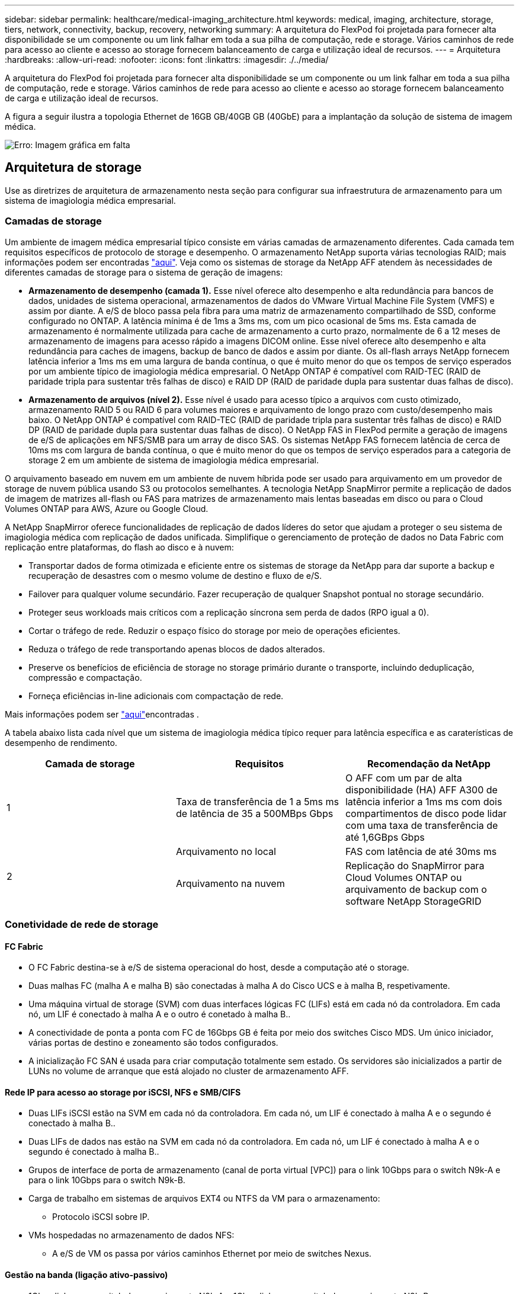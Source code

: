 ---
sidebar: sidebar 
permalink: healthcare/medical-imaging_architecture.html 
keywords: medical, imaging, architecture, storage, tiers, network, connectivity, backup, recovery, networking 
summary: A arquitetura do FlexPod foi projetada para fornecer alta disponibilidade se um componente ou um link falhar em toda a sua pilha de computação, rede e storage. Vários caminhos de rede para acesso ao cliente e acesso ao storage fornecem balanceamento de carga e utilização ideal de recursos. 
---
= Arquitetura
:hardbreaks:
:allow-uri-read: 
:nofooter: 
:icons: font
:linkattrs: 
:imagesdir: ./../media/


[role="lead"]
A arquitetura do FlexPod foi projetada para fornecer alta disponibilidade se um componente ou um link falhar em toda a sua pilha de computação, rede e storage. Vários caminhos de rede para acesso ao cliente e acesso ao storage fornecem balanceamento de carga e utilização ideal de recursos.

A figura a seguir ilustra a topologia Ethernet de 16GB GB/40GB GB (40GbE) para a implantação da solução de sistema de imagem médica.

image:medical-imaging_image3.png["Erro: Imagem gráfica em falta"]



== Arquitetura de storage

Use as diretrizes de arquitetura de armazenamento nesta seção para configurar sua infraestrutura de armazenamento para um sistema de imagiologia médica empresarial.



=== Camadas de storage

Um ambiente de imagem médica empresarial típico consiste em várias camadas de armazenamento diferentes. Cada camada tem requisitos específicos de protocolo de storage e desempenho. O armazenamento NetApp suporta várias tecnologias RAID; mais informações podem ser encontradas https://docs.netapp.com/ontap-9/index.jsp?topic=%2Fcom.netapp.doc.dot-cm-psmg%2FGUID-488B0EC4-3B03-4566-8321-5B8E568F34E4.html["aqui"^]. Veja como os sistemas de storage da NetApp AFF atendem às necessidades de diferentes camadas de storage para o sistema de geração de imagens:

* *Armazenamento de desempenho (camada 1).* Esse nível oferece alto desempenho e alta redundância para bancos de dados, unidades de sistema operacional, armazenamentos de dados do VMware Virtual Machine File System (VMFS) e assim por diante. A e/S de bloco passa pela fibra para uma matriz de armazenamento compartilhado de SSD, conforme configurado no ONTAP. A latência mínima é de 1ms a 3ms ms, com um pico ocasional de 5ms ms. Esta camada de armazenamento é normalmente utilizada para cache de armazenamento a curto prazo, normalmente de 6 a 12 meses de armazenamento de imagens para acesso rápido a imagens DICOM online. Esse nível oferece alto desempenho e alta redundância para caches de imagens, backup de banco de dados e assim por diante. Os all-flash arrays NetApp fornecem latência inferior a 1ms ms em uma largura de banda contínua, o que é muito menor do que os tempos de serviço esperados por um ambiente típico de imagiologia médica empresarial. O NetApp ONTAP é compatível com RAID-TEC (RAID de paridade tripla para sustentar três falhas de disco) e RAID DP (RAID de paridade dupla para sustentar duas falhas de disco).
* *Armazenamento de arquivos (nível 2).* Esse nível é usado para acesso típico a arquivos com custo otimizado, armazenamento RAID 5 ou RAID 6 para volumes maiores e arquivamento de longo prazo com custo/desempenho mais baixo. O NetApp ONTAP é compatível com RAID-TEC (RAID de paridade tripla para sustentar três falhas de disco) e RAID DP (RAID de paridade dupla para sustentar duas falhas de disco). O NetApp FAS in FlexPod permite a geração de imagens de e/S de aplicações em NFS/SMB para um array de disco SAS. Os sistemas NetApp FAS fornecem latência de cerca de 10ms ms com largura de banda contínua, o que é muito menor do que os tempos de serviço esperados para a categoria de storage 2 em um ambiente de sistema de imagiologia médica empresarial.


O arquivamento baseado em nuvem em um ambiente de nuvem híbrida pode ser usado para arquivamento em um provedor de storage de nuvem pública usando S3 ou protocolos semelhantes. A tecnologia NetApp SnapMirror permite a replicação de dados de imagem de matrizes all-flash ou FAS para matrizes de armazenamento mais lentas baseadas em disco ou para o Cloud Volumes ONTAP para AWS, Azure ou Google Cloud.

A NetApp SnapMirror oferece funcionalidades de replicação de dados líderes do setor que ajudam a proteger o seu sistema de imagiologia médica com replicação de dados unificada. Simplifique o gerenciamento de proteção de dados no Data Fabric com replicação entre plataformas, do flash ao disco e à nuvem:

* Transportar dados de forma otimizada e eficiente entre os sistemas de storage da NetApp para dar suporte a backup e recuperação de desastres com o mesmo volume de destino e fluxo de e/S.
* Failover para qualquer volume secundário. Fazer recuperação de qualquer Snapshot pontual no storage secundário.
* Proteger seus workloads mais críticos com a replicação síncrona sem perda de dados (RPO igual a 0).
* Cortar o tráfego de rede. Reduzir o espaço físico do storage por meio de operações eficientes.
* Reduza o tráfego de rede transportando apenas blocos de dados alterados.
* Preserve os benefícios de eficiência de storage no storage primário durante o transporte, incluindo deduplicação, compressão e compactação.
* Forneça eficiências in-line adicionais com compactação de rede.


Mais informações podem ser https://www.netapp.com/pdf.html?item=/media/8327-ds-3820.pdf["aqui"^]encontradas .

A tabela abaixo lista cada nível que um sistema de imagiologia médica típico requer para latência específica e as caraterísticas de desempenho de rendimento.

|===
| Camada de storage | Requisitos | Recomendação da NetApp 


| 1 | Taxa de transferência de 1 a 5ms ms de latência de 35 a 500MBps Gbps | O AFF com um par de alta disponibilidade (HA) AFF A300 de latência inferior a 1ms ms com dois compartimentos de disco pode lidar com uma taxa de transferência de até 1,6GBps Gbps 


.2+| 2 | Arquivamento no local | FAS com latência de até 30ms ms 


| Arquivamento na nuvem | Replicação do SnapMirror para Cloud Volumes ONTAP ou arquivamento de backup com o software NetApp StorageGRID 
|===


=== Conetividade de rede de storage



==== FC Fabric

* O FC Fabric destina-se à e/S de sistema operacional do host, desde a computação até o storage.
* Duas malhas FC (malha A e malha B) são conectadas à malha A do Cisco UCS e à malha B, respetivamente.
* Uma máquina virtual de storage (SVM) com duas interfaces lógicas FC (LIFs) está em cada nó da controladora. Em cada nó, um LIF é conectado à malha A e o outro é conetado à malha B..
* A conectividade de ponta a ponta com FC de 16Gbps GB é feita por meio dos switches Cisco MDS. Um único iniciador, várias portas de destino e zoneamento são todos configurados.
* A inicialização FC SAN é usada para criar computação totalmente sem estado. Os servidores são inicializados a partir de LUNs no volume de arranque que está alojado no cluster de armazenamento AFF.




==== Rede IP para acesso ao storage por iSCSI, NFS e SMB/CIFS

* Duas LIFs iSCSI estão na SVM em cada nó da controladora. Em cada nó, um LIF é conectado à malha A e o segundo é conectado à malha B..
* Duas LIFs de dados nas estão na SVM em cada nó da controladora. Em cada nó, um LIF é conectado à malha A e o segundo é conectado à malha B..
* Grupos de interface de porta de armazenamento (canal de porta virtual [VPC]) para o link 10Gbps para o switch N9k-A e para o link 10Gbps para o switch N9k-B.
* Carga de trabalho em sistemas de arquivos EXT4 ou NTFS da VM para o armazenamento:
+
** Protocolo iSCSI sobre IP.


* VMs hospedadas no armazenamento de dados NFS:
+
** A e/S de VM os passa por vários caminhos Ethernet por meio de switches Nexus.






==== Gestão na banda (ligação ativo-passivo)

* 1Gbps link para o switch de gerenciamento N9k-A e 1Gbps link para o switch de gerenciamento N9k-B.




=== Backup e recuperação

O data center FlexPod foi desenvolvido em um storage array gerenciado pelo software de gerenciamento de dados NetApp ONTAP. O software ONTAP evoluiu ao longo de 20 anos para fornecer muitos recursos de gerenciamento de dados para VMs, bancos de dados Oracle, compartilhamentos de arquivos SMB/CIFS e NFS. Ele também fornece tecnologia de proteção, como a tecnologia NetApp Snapshot, a tecnologia SnapMirror e a tecnologia de replicação de dados NetApp FlexClone. O software NetApp SnapCenter tem um servidor e um cliente de GUI para usar os recursos ONTAP Snapshot, SnapRestore e FlexClone para VM, compartilhamentos de arquivos SMB/CIFS, backup e recuperação de banco de dados NFS e Oracle.

O software NetApp SnapCenter emprega https://patents.google.com/patent/US20020083037A1/en["patenteado"^] a tecnologia Snapshot para criar um backup de uma VM inteira ou banco de dados Oracle em um volume de storage NetApp instantaneamente. Em comparação com o Oracle Recovery Manager (RMAN), as cópias Snapshot não exigem uma cópia de backup de linha de base completa, porque não são armazenadas como cópias físicas de blocos. Cópias snapshot são armazenadas como ponteiros para os blocos de armazenamento como existiam no sistema de arquivos ONTAP WAFL quando as cópias snapshot foram criadas. Devido a essa estreita relação física, as cópias Snapshot são mantidas no mesmo storage array que os dados originais. As cópias snapshot também podem ser criadas no nível do arquivo para ter controle mais granular do backup.

A tecnologia Snapshot é baseada em uma técnica de redirecionamento em gravação. Ele inicialmente contém apenas ponteiros de metadados e não consome muito espaço até que os primeiros dados mudem para um bloco de armazenamento. Se um bloco existente for bloqueado por uma cópia Snapshot, um novo bloco será gravado pelo sistema de arquivos ONTAP WAFL como uma cópia ativa. Essa abordagem evita as gravações duplas que ocorrem com a técnica de mudança na gravação.

Para o backup do banco de dados Oracle, as cópias Snapshot geram uma economia de tempo incrível. Por exemplo, um backup que levou 26 horas para ser concluído usando o RMAN sozinho pode levar menos de 2 minutos para ser concluído usando o software SnapCenter.

E como a restauração de dados não copia nenhum bloco de dados, mas, em vez disso, vira os ponteiros para as imagens de bloco Snapshot consistentes com o aplicativo quando a cópia Snapshot foi criada, uma cópia de backup Snapshot pode ser restaurada quase instantaneamente. A clonagem do SnapCenter cria uma cópia separada de ponteiros de metadados para uma cópia Snapshot existente e monta a nova cópia em um host de destino. Esse processo também é rápido e eficiente em armazenamento.

A tabela a seguir resume as principais diferenças entre o Oracle RMAN e o software NetApp SnapCenter.

|===
|  | Backup | Restaurar | Clone | Precisa de backup completo | Utilização de espaço | Cópia externa 


| RMAN | Lento | Lento | Lento | Sim | Alta | Sim 


| SnapCenter | Rápido | Rápido | Rápido | Não | Baixo | Sim 
|===
A figura a seguir apresenta a arquitetura SnapCenter.

image:medical-imaging_image4.png["Erro: Imagem gráfica em falta"]

As configurações do NetApp MetroCluster são usadas por milhares de empresas em todo o mundo para alta disponibilidade (HA), sem perda de dados e operações ininterruptas dentro e fora do data center. O MetroCluster é um recurso gratuito do software ONTAP que espelha de forma síncrona os dados e a configuração entre dois clusters ONTAP em locais separados ou domínios de falha. O MetroCluster fornece storage disponível continuamente para aplicações ao lidar automaticamente com dois objetivos: Objetivo de ponto de restauração (RPO) sem espelhamento síncrono de dados gravados no cluster. Objetivo de tempo de recuperação quase zero (rto) espelhando a configuração e automatizando o acesso aos dados no segundo local, o MetroCluster oferece simplicidade com o espelhamento automático de dados e a configuração entre os dois clusters independentes localizados nos dois locais. À medida que o storage é provisionado em um cluster, ele é espelhado automaticamente para o segundo cluster no segundo local. A tecnologia NetApp SyncMirror fornece uma cópia completa de todos os dados com RPO zero. , Portanto, as cargas de trabalho de um local podem alternar a qualquer momento para o local oposto e continuar fornecendo dados sem perda de dados. Mais informações podem ser https://fieldportal.netapp.com/content/746482["aqui"^]encontradas .



== Rede

Um par de switches Cisco Nexus fornece caminhos redundantes para o tráfego IP da computação para o armazenamento e para clientes externos do visualizador de imagens do sistema de imagem médica:

* A agregação de links que usa canais de porta e VPCs é empregada em toda parte, permitindo o design para maior largura de banda e alta disponibilidade:
+
** A VPC é usada entre o storage array do NetApp e os switches Cisco Nexus.
** A VPC é usada entre a interconexão de malha do Cisco UCS e os switches Cisco Nexus.
** Cada servidor tem placas de interface de rede virtual (vNICs) com conetividade redundante à malha unificada. O failover de NIC é usado entre interconexões de malha para redundância.
** Cada servidor tem adaptadores de barramento de host virtual (vHBAs) com conetividade redundante à malha unificada.


* As interconexões de malha Cisco UCS são configuradas no modo de host final, conforme recomendado, proporcionando pinçamento dinâmico de vNICs a switches uplink.
* Uma rede de storage FC é fornecida por um par de switches MDS Cisco.




== Computação: Sistema de computação unificada da Cisco

Duas telas Cisco UCS através de diferentes interconexões de malha fornecem dois domínios de falha. Cada malha é conectada a switches de rede IP e a diferentes switches de rede FC.

Perfis de serviço idênticos para cada blade Cisco UCS são criados de acordo com as práticas recomendadas do FlexPod para executar o VMware ESXi. Cada perfil de serviço deve ter os seguintes componentes:

* Dois vNICs (um em cada malha) para transportar NFS, SMB/CIFS e tráfego de cliente ou gerenciamento
* VLANs necessárias adicionais aos vNICs para NFS, SMB/CIFS e tráfego de cliente ou gerenciamento
* Dois vNICs (um em cada malha) para transportar tráfego iSCSI
* Dois HBAs FC de storage (um em cada malha) para tráfego FC para storage
* Inicialização de SAN




== Virtualização

O cluster de host do VMware ESXi executa VMs de workload. O cluster compreende instâncias ESXi executadas em servidores blade Cisco UCS.

Cada host ESXi inclui os seguintes componentes de rede:

* Inicialização SAN em FC ou iSCSI
* Inicializar LUNs no armazenamento NetApp (em um FlexVol dedicado para SO de inicialização)
* Dois vmnics (Cisco UCS vNIC) para NFS, SMB/CIFS ou tráfego de gerenciamento
* Dois HBAs de storage (Cisco UCS FC vHBA) para tráfego FC para storage
* Switch padrão ou switch virtual distribuído (conforme necessário)
* Armazenamento de dados NFS para VMs de workload
* Gerenciamento, rede de tráfego de clientes e grupos de portas de rede de armazenamento para VMs
* Adaptador de rede para gerenciamento, tráfego de clientes e acesso ao storage (NFS, iSCSI ou SMB/CIFS) para cada VM
* VMware DRS ativado
* Multipathing nativo habilitado para caminhos FC ou iSCSI para armazenamento
* Snapshots VMware para VM desativados
* O NetApp SnapCenter implantou para backups de VMs VMware




== Arquitetura do sistema de imagem médica

Nas organizações de saúde, os sistemas de imagem médica são aplicações críticas e bem integrados nos fluxos de trabalho clínicos que começam com o Registro do paciente e terminam com atividades relacionadas ao faturamento no ciclo de receita.

O diagrama a seguir mostra os vários sistemas envolvidos em um hospital típico de grande porte; este diagrama destina-se a fornecer contexto arquitetônico a um sistema de imagem médica antes de ampliarmos os componentes arquitetônicos de um sistema de imagem médica típico. Os fluxos de trabalho variam amplamente e são hospitalares e específicos para casos de uso.

A figura abaixo mostra o sistema de imagem médica no contexto de um paciente, uma clínica comunitária e um grande hospital.

image:medical-imaging_image5.png["Erro: Imagem gráfica em falta"]

. O paciente visita a clínica comunitária com sintomas. Durante a consulta, o médico da comunidade coloca uma ordem de imagem que é enviada para o hospital maior sob a forma de uma mensagem de ordem de HL7.
. O sistema EHR do médico comunitário envia a mensagem de pedido/ORD HL7 para o hospital de grande porte.
. O sistema de interoperabilidade empresarial (também conhecido como Enterprise Service Bus [ESB]) processa a mensagem de encomenda e envia a mensagem de encomenda para o sistema EHR.
. A EHR processa a mensagem de encomenda. Se não existir um registo de paciente, é criado um novo registo de paciente.
. A EHR envia uma ordem de imagiologia para o sistema de imagiologia médica.
. O paciente liga para o hospital grande para uma consulta por imagem.
. A receção de imagens e o balcão de registo programam o paciente para uma consulta de imagiologia utilizando uma informação radiológica ou um sistema semelhante.
. O paciente chega para a consulta de imagiologia e as imagens ou o vídeo são criados e enviados para o PACS.
. O radiologista lê as imagens e anota as imagens no PACS utilizando um visualizador de diagnóstico avançado/compatível com gráficos GPU. Certos sistemas de imagem têm capacidades de melhoria de eficiência habilitadas por inteligência artificial (IA) incorporadas nos fluxos de trabalho de imagem.
. Os resultados da encomenda de imagens são enviados para a EHR na forma de uma mensagem ORU de resultados de encomenda HL7 através da ESB.
. A EHR processa os resultados da encomenda no registo do paciente, coloca a imagem em miniatura com uma ligação sensível ao contexto à imagem DICOM real. Os médicos podem iniciar o visualizador de diagnóstico se for necessária uma imagem de resolução mais elevada a partir da EHR.
. O médico revê a imagem e insere as notas do médico no registo do paciente. O médico poderia usar o sistema de apoio à decisão clínica para melhorar o processo de revisão e auxiliar no diagnóstico adequado para o paciente.
. Em seguida, o sistema EHR envia os resultados da encomenda na forma de uma mensagem de resultados da encomenda para o hospital comunitário. Neste ponto, se o hospital comunitário puder receber a imagem completa, a imagem é enviada através de WADO ou DICOM.
. O médico comunitário conclui o diagnóstico e fornece os próximos passos ao paciente.


Um sistema de imagiologia médica típico utiliza uma arquitetura N-Layered. O componente principal de um sistema de imagem médica é um servidor de aplicativos para hospedar vários componentes de aplicativos. Os servidores de aplicativos típicos são baseados em Java runtime ou baseados em C no .Net CLR. A maioria das soluções de imagiologia médica empresarial utiliza um banco de dados Oracle Server ou MS SQL Server ou Sybase como base de dados principal. Além disso, alguns sistemas de imagem médica corporativos também usam bancos de dados para aceleração de conteúdo e armazenamento em cache em uma região geográfica. Alguns sistemas de imagiologia médica empresarial também usam bancos de dados NoSQL como MongoDB, Redis e assim por diante em conjunto com servidores de integração empresarial para interfaces DICOM e APIs.

Um sistema de imagiologia médica típico fornece acesso a imagens para dois conjuntos distintos de utilizadores: Utilizador de diagnóstico/radiologista ou médico que encomendou a imagiologia.

Os radiologistas geralmente usam visualizadores de diagnóstico habilitados para gráficos avançados que estão sendo executados em estações de trabalho de computação e gráficos de alta qualidade físicas ou parte de uma infraestrutura de desktop virtual. Se você estiver prestes a iniciar sua jornada de infraestrutura de desktop virtual, mais informações poderão ser encontradas https://www.netapp.com/pdf.html?item=/media/19872-tr-4190.pdf["aqui"^].

Quando o furacão Katrina destruiu dois dos principais hospitais de ensino da Louisiana, os líderes se reuniram e construíram um sistema de Registro eletrônico resiliente de saúde que incluía mais de 3000 desktops virtuais em tempo recorde. Mais informações sobre arquitetura de referência de casos de uso e pacotes de referência do FlexPod podem ser https://blog.netapp.com/virtual-desktop-infrastructure-bundles["aqui"^]encontradas .

Os médicos acessam imagens de duas maneiras principais:

* * Acesso baseado na Web.* que é normalmente usado por sistemas EHR para incorporar imagens PACS como links sensíveis ao contexto no Registro médico eletrônico (EMR) do paciente e links que podem ser colocados em fluxos de trabalho de imagem, fluxos de trabalho de procedimentos, fluxos de trabalho de notas de progresso e assim por diante. Os links baseados na Web também são usados para fornecer acesso à imagem aos pacientes através dos portais de pacientes. O acesso baseado na Web usa um padrão de tecnologia chamado links sensíveis ao contexto. Os links sensíveis ao contexto podem ser links/URIs estáticos para o suporte DICOM diretamente ou links/URIs gerados dinamicamente usando macros personalizadas.
* *Cliente grosso.* Alguns sistemas médicos corporativos também permitem que você use uma abordagem grossa baseada no cliente para visualizar as imagens. Você pode iniciar um cliente thick a partir do EMR do paciente ou como um aplicativo autônomo.


O sistema de imagem médica pode fornecer acesso à imagem a uma comunidade de médicos ou a médicos participantes da NIC. Os sistemas de imagem médica típicos incluem componentes que permitem a interoperabilidade da imagem com outros sistemas DE TI DE saúde dentro e fora da sua organização de saúde. Os médicos comunitários podem acessar imagens através de um aplicativo baseado na Web ou aproveitar uma plataforma de troca de imagens para interoperabilidade de imagens. As plataformas de troca de imagens utilizam normalmente WADO ou DICOM como o protocolo de troca de imagens subjacente.

Os sistemas de imagiologia médica também podem suportar centros médicos académicos que necessitam de PACS ou sistemas de imagiologia para utilização numa sala de aula. Para apoiar atividades acadêmicas, um sistema de imagem médica típico pode ter as capacidades de um sistema PACS em uma pegada menor ou em um ambiente de imagem somente ensino. Os sistemas de arquivamento neutros e alguns sistemas de imagiologia médica de classe empresarial oferecem capacidades de morphing de etiquetas de imagem DICOM para anonimizar as imagens que são utilizadas para fins de ensino. A tag morphing permite que a organização de saúde troque imagens DICOM entre diferentes sistemas de imagem médica de fornecedores de forma neutra em termos de fornecedor. Além disso, a tag morphing permite que os sistemas de imagem médica implementem uma capacidade de arquivamento neutra para imagens médicas em toda a empresa.

Os sistemas de imagiologia médica estão a começar a utilizar https://www.netapp.com/pdf.html?item=/media/7398-sb-flexpod-datacenter-aipdf.pdf["Recursos de computação baseados em GPU"^] para melhorar os fluxos de trabalho humanos através do pré-processamento das imagens e, assim, melhorar a eficiência. Os sistemas típicos de imagiologia médica empresarial aproveitam as funcionalidades de eficiência de storage da NetApp líderes do setor. Os sistemas de imagiologia médica empresarial normalmente utilizam o RMAN para atividades de backup, recuperação e restauração. Para melhor performance e reduzir o tempo necessário para criar backups, a tecnologia Snapshot está disponível para operações de backup e a tecnologia SnapMirror está disponível para replicação.

A figura abaixo mostra os componentes lógicos da aplicação numa vista arquitetónica em camadas.

image:medical-imaging_image6.png["Erro: Imagem gráfica em falta"]

A figura abaixo mostra os componentes físicos da aplicação.

image:medical-imaging_image7.png["Erro: Imagem gráfica em falta"]

Os componentes da aplicação lógica exigem que a infraestrutura dê suporte a um conjunto diversificado de protocolos e sistemas de arquivos. O software NetApp ONTAP é compatível com um conjunto líder do setor de protocolos e sistemas de arquivos.

A tabela abaixo lista os componentes do aplicativo, o protocolo de armazenamento e os requisitos do sistema de arquivos.

|===
| Componente de aplicação | SAN/NAS | Tipo de sistema de ficheiros | Camada de storage | Tipo de replicação 


| Banco de dados de produtos de host VMware | local | SAN | VMFS | Categoria 1 


| Aplicação | Banco de dados de produtos de host VMware | REP | SAN | VMFS 


| Categoria 1 | Aplicação | Aplicação de produtos de host VMware | local | SAN 


| VMFS | Categoria 1 | Aplicação | Aplicação de produtos de host VMware | REP 


| SAN | VMFS | Categoria 1 | Aplicação | Servidor de banco de dados central 


| SAN | Ext4 | Categoria 1 | Aplicação | Servidor de banco de dados de backup 


| SAN | Ext4 | Categoria 1 | Nenhum | Servidor de cache de imagem 


| NAS | SMB/CIFS | Categoria 1 | Nenhum | Servidor de arquivo 


| NAS | SMB/CIFS | Categoria 2 | Aplicação | Servidor Web 


| NAS | SMB/CIFS | Categoria 1 | Nenhum | WADO Server 


| SAN | NFS | Categoria 1 | Aplicação | Servidor de business intelligence 


| SAN | NTFS | Categoria 1 | Aplicação | Backup de business intelligence 


| SAN | NTFS | Categoria 1 | Aplicação | Servidor de interoperabilidade 


| SAN | Ext4 | Categoria 1 | Aplicação | Servidor de banco de dados de interoperabilidade 
|===
